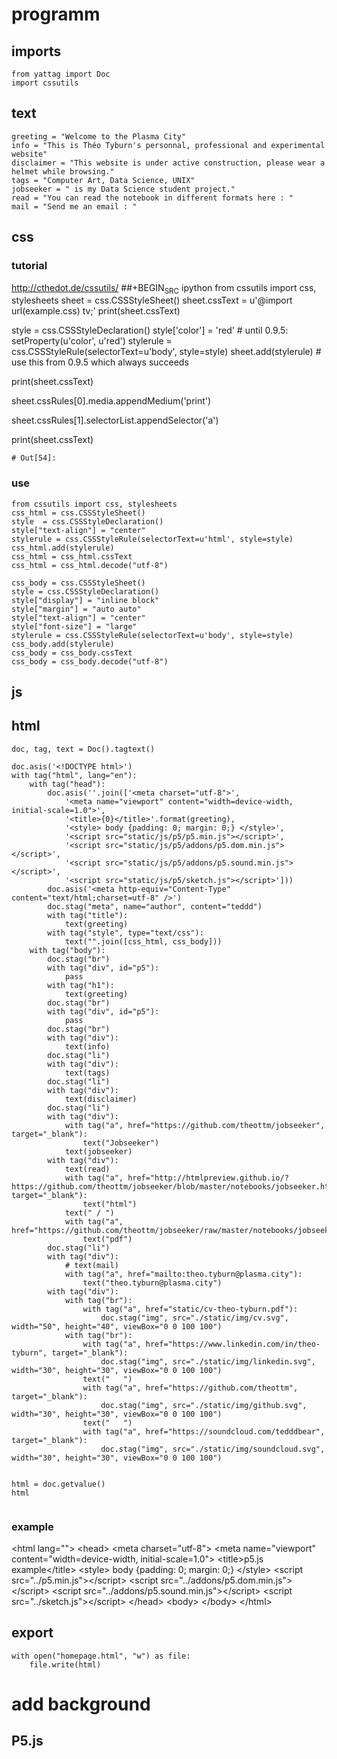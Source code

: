 * programm
:PROPERTIES:
:header-args: :session homepage
:END:
** imports
#+BEGIN_SRC ipython
from yattag import Doc
import cssutils
#+END_SRC

#+RESULTS:
: # Out[1]:
** text
#+BEGIN_SRC ipython
greeting = "Welcome to the Plasma City"
info = "This is Théo Tyburn's personnal, professional and experimental website"
disclaimer = "This website is under active construction, please wear a helmet while browsing."
tags = "Computer Art, Data Science, UNIX"
jobseeker = " is my Data Science student project."
read = "You can read the notebook in different formats here : "
mail = "Send me an email : "
#+END_SRC

#+RESULTS:
: # Out[2]:
** css
*** tutorial
http://cthedot.de/cssutils/
##+BEGIN_SRC ipython
from cssutils import css, stylesheets
sheet = css.CSSStyleSheet()
sheet.cssText = u'@import url(example.css) tv;'
print(sheet.cssText)
# @import url(example.css) tv;
style = css.CSSStyleDeclaration()
style['color'] = 'red' # until 0.9.5: setProperty(u'color', u'red')
stylerule = css.CSSStyleRule(selectorText=u'body', style=style)
sheet.add(stylerule) # use this from 0.9.5 which always succeeds
# 1
# OR THIS IS THE OFFICIAL DOM METHOD IF YOU WANT TO USE IT:
# sheet.insertRule(stylerule, 0) # try before @import
# xml.dom.HierarchyRequestErr: CSSStylesheet: Found @charset, @import or @namespace before index 0.
# sheet.insertRule(stylerule) # at end of rules, returns index
print(sheet.cssText)
# @import url(example.css) tv;
# body {
# color: red
# }
# returns if new Medium is wellformed and has been added
sheet.cssRules[0].media.appendMedium('print')
# True
# returns the new Selector:
sheet.cssRules[1].selectorList.appendSelector('a')
# cssutils.css.Selector(selectorText=u'a')
print(sheet.cssText)
# @import url(example.css) tv, print;
# body, a {
# color: red
# }
#+END_SRC

#+RESULTS:
: # Out[54]:
*** use
#+BEGIN_SRC ipython
from cssutils import css, stylesheets
css_html = css.CSSStyleSheet()
style  = css.CSSStyleDeclaration()
style["text-align"] = "center"
stylerule = css.CSSStyleRule(selectorText=u'html', style=style)
css_html.add(stylerule)
css_html = css_html.cssText
css_html = css_html.decode("utf-8")

css_body = css.CSSStyleSheet()
style = css.CSSStyleDeclaration()
style["display"] = "inline block"
style["margin"] = "auto auto"
style["text-align"] = "center"
style["font-size"] = "large"
stylerule = css.CSSStyleRule(selectorText=u'body', style=style)
css_body.add(stylerule)
css_body = css_body.cssText
css_body = css_body.decode("utf-8")
#+END_SRC

#+RESULTS:
: # Out[3]:
** js
** html
#+BEGIN_SRC ipython :results html
doc, tag, text = Doc().tagtext()

doc.asis('<!DOCTYPE html>')
with tag("html", lang="en"):
    with tag("head"):
        doc.asis(''.join(['<meta charset="utf-8">',
            '<meta name="viewport" content="width=device-width, initial-scale=1.0">',
            '<title>{0}</title>'.format(greeting),
            '<style> body {padding: 0; margin: 0;} </style>',
            '<script src="static/js/p5/p5.min.js"></script>',
            '<script src="static/js/p5/addons/p5.dom.min.js"></script>',
            '<script src="static/js/p5/addons/p5.sound.min.js"></script>',
            '<script src="static/js/p5/sketch.js"></script>']))
        doc.asis('<meta http-equiv="Content-Type" content="text/html;charset=utf-8" />')
        doc.stag("meta", name="author", content="teddd")
        with tag("title"):
            text(greeting)
        with tag("style", type="text/css"):
            text("".join([css_html, css_body]))
    with tag("body"):
        doc.stag("br")
        with tag("div", id="p5"):
            pass
        with tag("h1"):
            text(greeting)
        doc.stag("br")
        with tag("div", id="p5"):
            pass
        doc.stag("br")
        with tag("div"):
            text(info)
        doc.stag("li")
        with tag("div"):
            text(tags)
        doc.stag("li")        
        with tag("div"):
            text(disclaimer)
        doc.stag("li")
        with tag("div"):
            with tag("a", href="https://github.com/theottm/jobseeker", target="_blank"):
                text("Jobseeker")
            text(jobseeker)
        with tag("div"):
            text(read)
            with tag("a", href="http://htmlpreview.github.io/?https://github.com/theottm/jobseeker/blob/master/notebooks/jobseeker.html", target="_blank"):
                text("html")                
            text(" / ")
            with tag("a", href="https://github.com/theottm/jobseeker/raw/master/notebooks/jobseeker.pdf"):
                text("pdf")                
        doc.stag("li")
        with tag("div"):
            # text(mail)
            with tag("a", href="mailto:theo.tyburn@plasma.city"):
                text("theo.tyburn@plasma.city")
        with tag("div"):
            with tag("br"):
                with tag("a", href="static/cv-theo-tyburn.pdf"):
                    doc.stag("img", src="./static/img/cv.svg", width="50", height="40", viewBox="0 0 100 100")
            with tag("br"):
                with tag("a", href="https://www.linkedin.com/in/theo-tyburn", target="_blank"):
                    doc.stag("img", src="./static/img/linkedin.svg", width="30", height="30", viewBox="0 0 100 100")
                text("   ")
                with tag("a", href="https://github.com/theottm", target="_blank"):
                    doc.stag("img", src="./static/img/github.svg", width="30", height="30", viewBox="0 0 100 100")
                text("   ")
                with tag("a", href="https://soundcloud.com/tedddbear", target="_blank"):
                    doc.stag("img", src="./static/img/soundcloud.svg", width="30", height="30", viewBox="0 0 100 100")


html = doc.getvalue()
html

#+END_SRC

#+RESULTS:
#+BEGIN_EXPORT html
# Out[4]:
: '<!DOCTYPE html><html lang="en"><head><meta charset="utf-8"><meta name="viewport" content="width=device-width, initial-scale=1.0"><title>Welcome to the Plasma City</title><style> body {padding: 0; margin: 0;} </style><script src="static/js/p5/p5.min.js"></script><script src="static/js/p5/addons/p5.dom.min.js"></script><script src="static/js/p5/addons/p5.sound.min.js"></script><script src="static/js/p5/sketch.js"></script><meta http-equiv="Content-Type" content="text/html;charset=utf-8" /><meta content="teddd" name="author" /><title>Welcome to the Plasma City</title><style type="text/css">html {\n    text-align: center\n    }body {\n    display: inline block;\n    margin: auto auto;\n    text-align: center;\n    font-size: large\n    }</style></head><body><br /><div id="p5"></div><h1>Welcome to the Plasma City</h1><br /><div id="p5"></div><br /><div>This is Théo Tyburn\'s personnal, professional and experimental website</div><li /><div>Computer Art, Data Science, UNIX</div><li /><div>This website is under active construction, please wear a helmet while browsing.</div><li /><div><a href="https://github.com/theottm/jobseeker" target="_blank">Jobseeker</a> is my Data Science student project.</div><div>You can read the notebook in different formats here : <a href="http://htmlpreview.github.io/?https://github.com/theottm/jobseeker/blob/master/notebooks/jobseeker.html" target="_blank">html</a> / <a href="https://github.com/theottm/jobseeker/raw/master/notebooks/jobseeker.pdf">pdf</a></div><li /><div><a href="mailto:theo.tyburn@plasma.city">theo.tyburn@plasma.city</a></div><div><br><a href="static/cv-theo-tyburn.pdf"><img viewBox="0 0 100 100" src="./static/img/cv.svg" width="50" height="40" /></a></br><br><a href="https://www.linkedin.com/in/theo-tyburn" target="_blank"><img viewBox="0 0 100 100" src="./static/img/linkedin.svg" width="30" height="30" /></a>   <a href="https://github.com/theottm" target="_blank"><img viewBox="0 0 100 100" src="./static/img/github.svg" width="30" height="30" /></a>   <a href="https://soundcloud.com/tedddbear" target="_blank"><img viewBox="0 0 100 100" src="./static/img/soundcloud.svg" width="30" height="30" /></a></br></div></body></html>'
#+END_EXPORT
*** example
<html lang="">
  <head>
    <meta charset="utf-8">
    <meta name="viewport" content="width=device-width, initial-scale=1.0">
    <title>p5.js example</title>
    <style> body {padding: 0; margin: 0;} </style>
    <script src="../p5.min.js"></script>
    <script src="../addons/p5.dom.min.js"></script>
    <script src="../addons/p5.sound.min.js"></script>
    <script src="../sketch.js"></script>
  </head>
  <body>
  </body>
</html>

** export
#+BEGIN_SRC ipython
with open("homepage.html", "w") as file: 
    file.write(html)              
#+END_SRC

#+RESULTS:
: # Out[5]:

* add background
** P5.js

